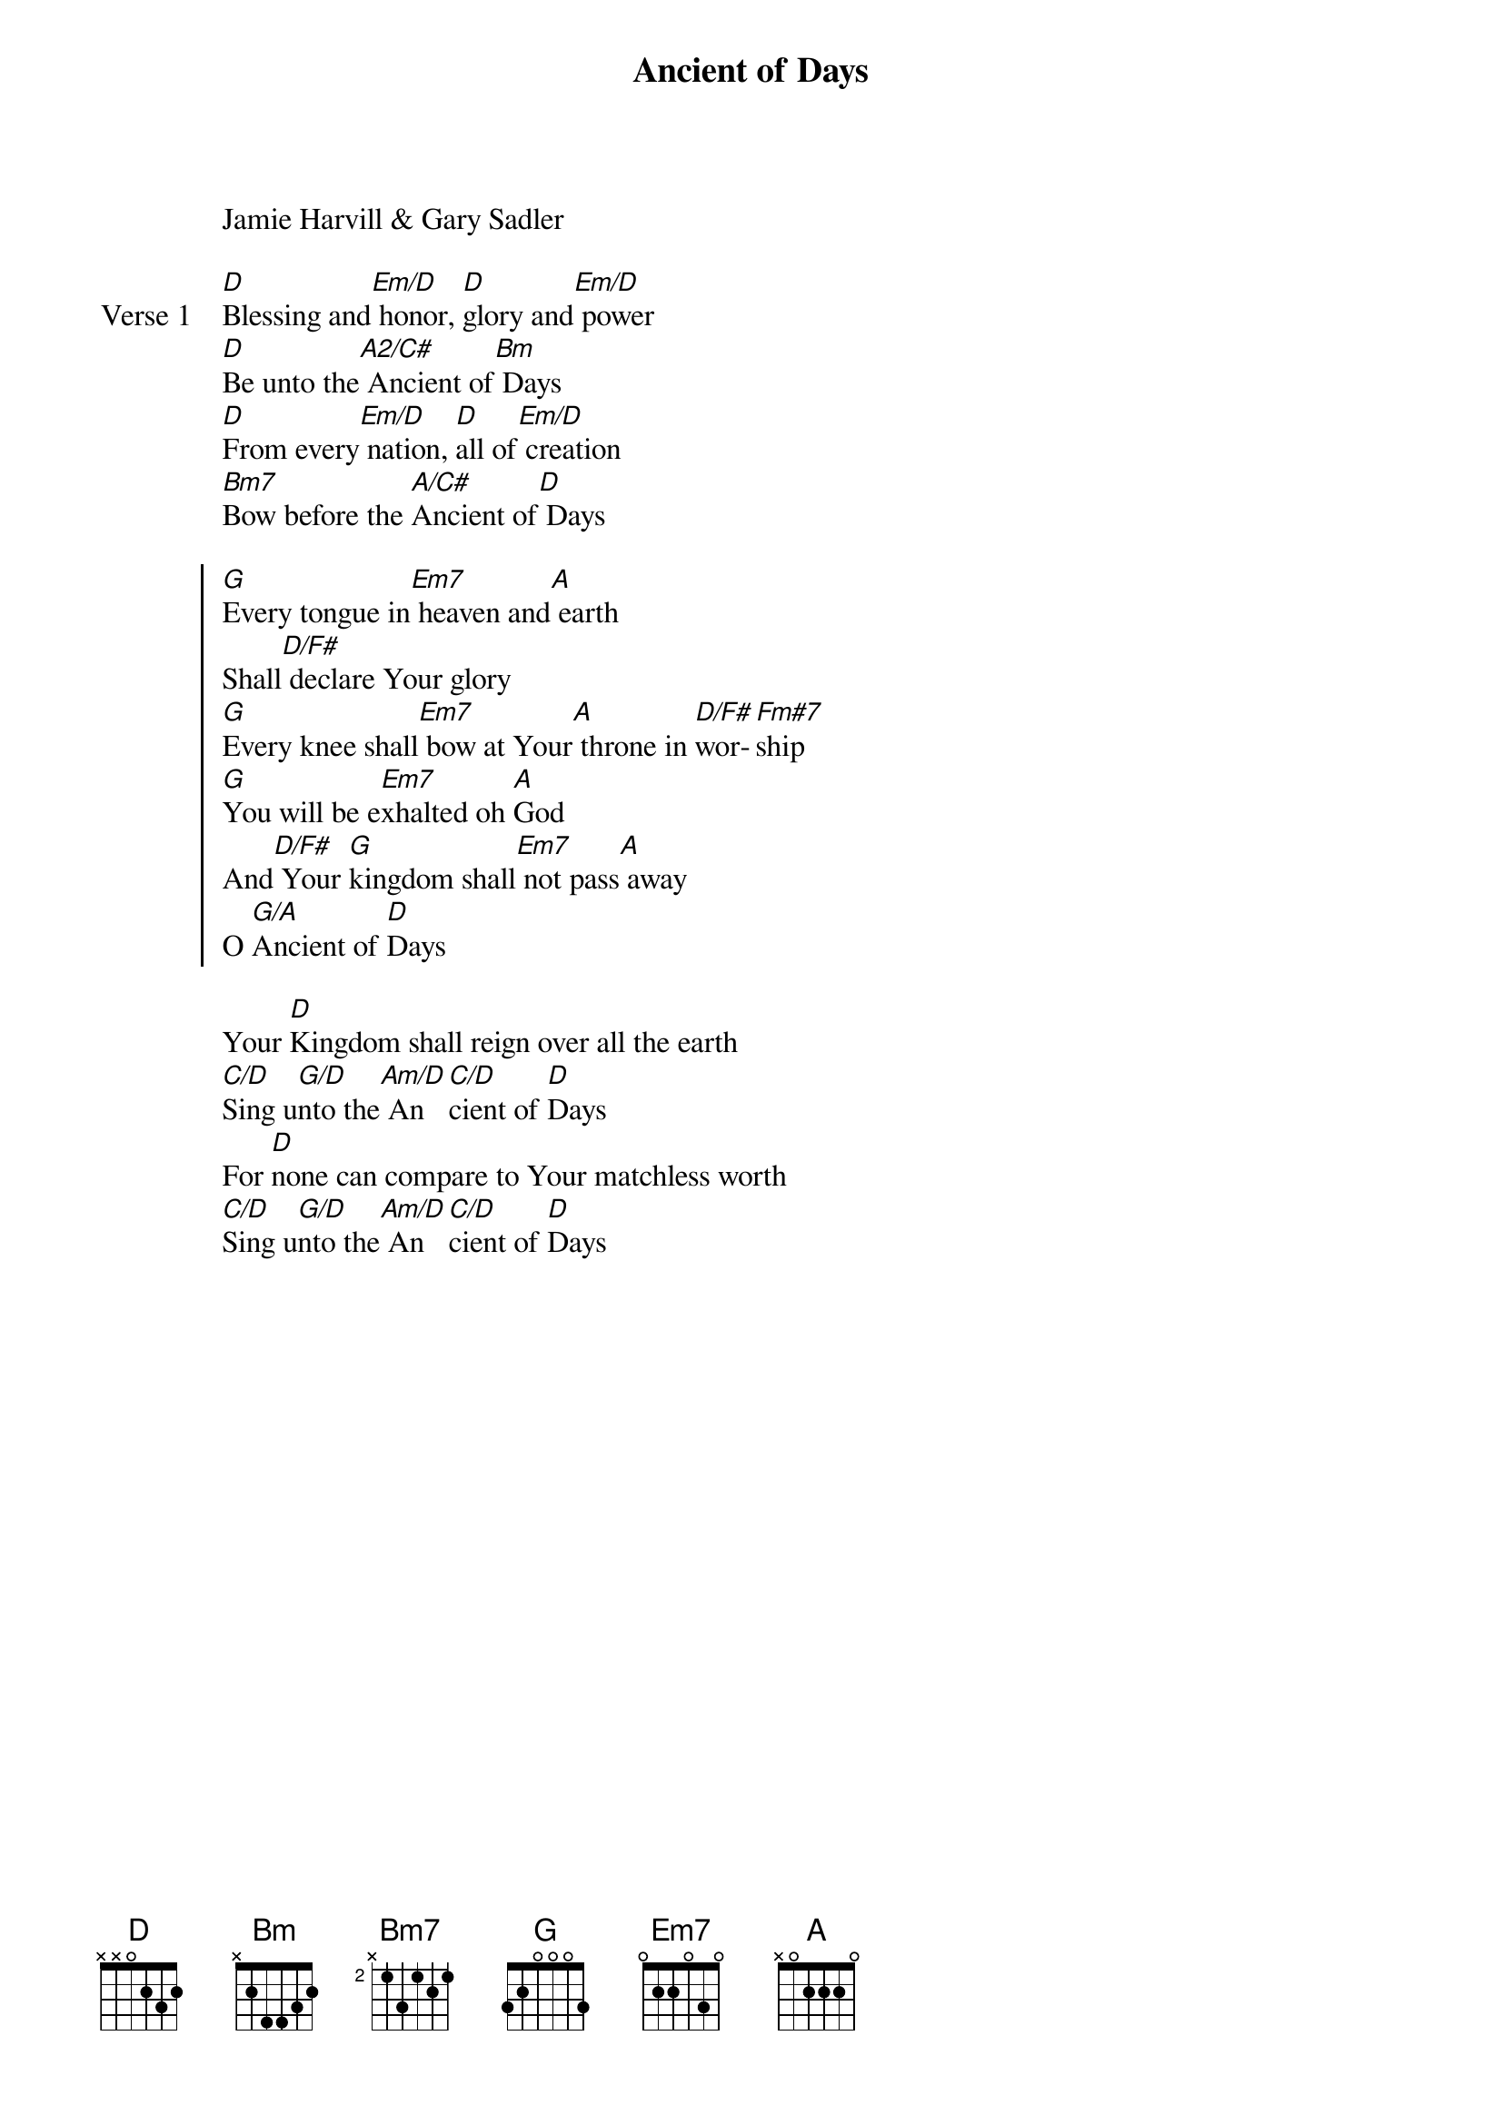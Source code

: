 
{start_of_verse}
Ancient of Days
Jamie Harvill & Gary Sadler
{key: D}
{end_of_verse}

{start_of_verse: Verse 1}
[D]Blessing and[Em/D] honor, [D]glory and[Em/D] power
[D]Be unto the[A2/C#] Ancient of[Bm] Days
[D]From every[Em/D] nation, [D]all of[Em/D] creation
[Bm7]Bow before the [A/C#]Ancient of[D] Days
{end_of_verse}

{start_of_chorus}
[G]Every tongue in[Em7] heaven and[A] earth
Shall[D/F#] declare Your glory
[G]Every knee shall[Em7] bow at Your[A] throne in [D/F#]wor-[Fm#7]ship
[G]You will be e[Em7]xhalted oh [A]God
And[D/F#] Your [G]kingdom shall[Em7] not pass[A] away
O [G/A]Ancient of [D]Days
{end_of_chorus}

{start_of_bridge}
Your [D]Kingdom shall reign over all the earth
[C/D]Sing u[G/D]nto the[Am/D] An [C/D]cient of [D]Days
For [D]none can compare to Your matchless worth
[C/D]Sing u[G/D]nto the[Am/D] An [C/D]cient of [D]Days
{end_of_bridge}
